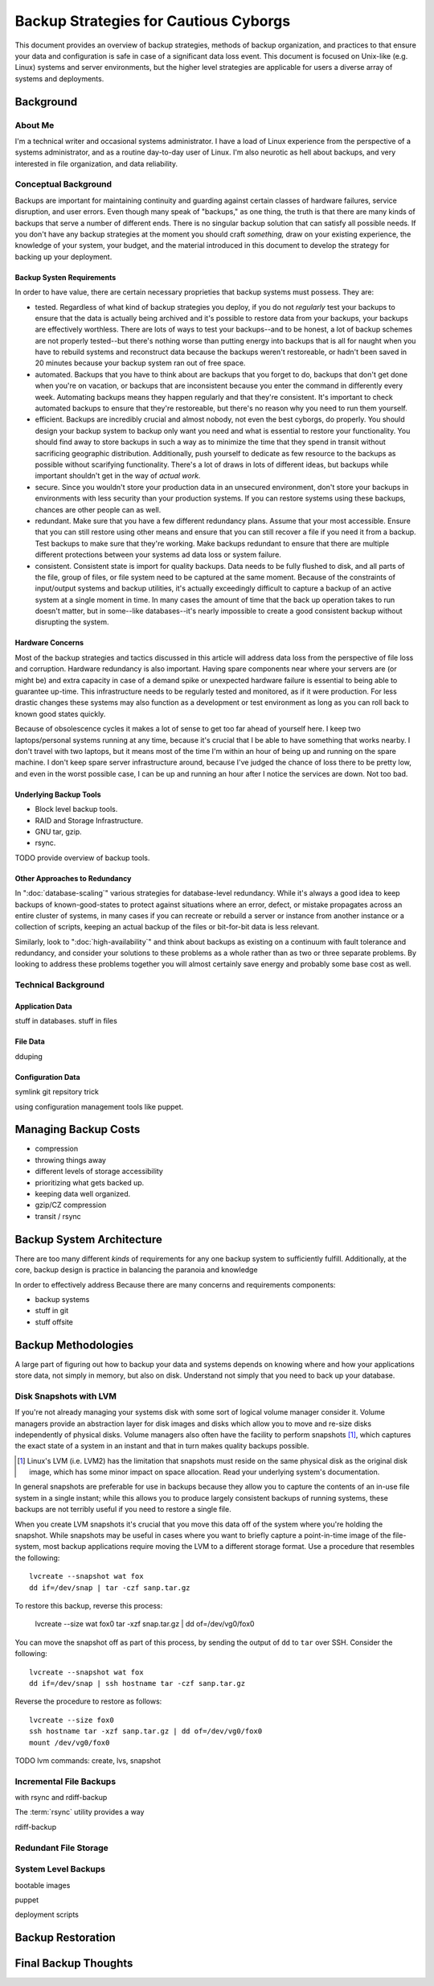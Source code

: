 ======================================
Backup Strategies for Cautious Cyborgs
======================================

This document provides an overview of backup strategies, methods of
backup organization, and practices to that ensure your data and
configuration is safe in case of a significant data loss event. This
document is focused on Unix-like (e.g. Linux) systems and server
environments, but the higher level strategies are applicable for users
a diverse array of systems and deployments.

Background
----------

About Me
~~~~~~~~

I'm a technical writer and occasional systems administrator. I have a
load of Linux experience from the perspective of a systems
administrator, and as a routine day-to-day user of Linux. I'm also
neurotic as hell about backups, and very interested in file
organization, and data reliability.

Conceptual Background
~~~~~~~~~~~~~~~~~~~~~

Backups are important for maintaining continuity and guarding against
certain classes of hardware failures, service disruption, and user
errors. Even though many speak of "backups," as one thing, the truth
is that there are many kinds of backups that serve a number of
different ends. There is no singular backup solution that can satisfy
all possible needs. If you don't have any backup strategies at the
moment you should craft *something,*  draw on your existing
experience, the knowledge of your system, your budget, and the
material introduced in this document to develop the strategy for
backing up your deployment.

Backup Systen Requirements
``````````````````````````

In order to have value, there are certain necessary proprieties that
backup systems must possess. They are:

- tested. Regardless of what kind of backup strategies you deploy, if
  you do not *regularly* test your backups to ensure that the data is
  actually being archived and it's possible to restore data from your
  backups, your backups are effectively worthless. There are lots of
  ways to test your backups--and to be honest, a lot of backup schemes
  are not properly tested--but there's nothing worse than putting
  energy into backups that is all for naught when you have to rebuild
  systems and reconstruct data because the backups weren't
  restoreable, or hadn't been saved in 20 minutes because your backup
  system ran out of free space.

- automated. Backups that you have to think about are backups that you
  forget to do, backups that don't get done when you're on vacation,
  or backups that are inconsistent because you enter the command in
  differently every week. Automating backups means they happen
  regularly and that they're consistent. It's important to check
  automated backups to ensure that they're restoreable, but there's no
  reason why you need to run them yourself.

- efficient. Backups are incredibly crucial and almost nobody, not
  even the best cyborgs, do properly. You should design your backup
  system to backup only want you need and what is essential to restore
  your functionality. You should find away to store backups in such a
  way as to minimize the time that they spend in transit without
  sacrificing geographic distribution. Additionally, push yourself to
  dedicate as few resource to the backups as possible without
  scarifying functionality. There's a lot of draws in lots of
  different ideas, but backups while important shouldn't get in the
  way of *actual work.*

- secure. Since you wouldn't store your production data in an
  unsecured environment, don't store your backups in environments with
  less security than your production systems. If you can restore
  systems using these backups, chances are other people can as well.

- redundant. Make sure that you have a few different redundancy
  plans. Assume that your most accessible. Ensure that you can still
  restore using other means and ensure that you can still recover a
  file if you need it from a backup. Test backups to make sure that
  they're working. Make backups redundant to ensure that there are
  multiple different protections between your systems ad data loss or
  system failure.

- consistent. Consistent state is import for quality backups. Data
  needs to be fully flushed to disk, and all parts of the file, group
  of files, or file system need to be captured at the same
  moment. Because of the constraints of input/output systems and
  backup utilities, it's actually exceedingly difficult to capture a
  backup of an active system at a single moment in time. In many
  cases the amount of time that the back up operation takes to run
  doesn't matter, but in some--like databases--it's nearly impossible
  to create a good consistent backup without disrupting the system.

Hardware Concerns
`````````````````

Most of the backup strategies and tactics discussed in this article
will address data loss from the perspective of file loss and
corruption. Hardware redundancy is also important. Having spare
components near where your servers are (or might be) and extra
capacity in case of a demand spike or unexpected hardware failure is
essential to being able to guarantee up-time. This infrastructure
needs to be regularly tested and monitored, as if it were
production. For less drastic changes these systems may also function
as a development or test environment as long as you can roll back to
known good states quickly.

Because of obsolescence cycles it makes a lot of sense to get too far
ahead of yourself here. I keep two laptops/personal systems running at
any time, because it's crucial that I be able to have something that
works nearby. I don't travel with two laptops, but it means most of
the time I'm within an hour of being up and running on the spare
machine. I don't keep spare server infrastructure around, because I've
judged the chance of loss there to be pretty low, and even in the
worst possible case, I can be up and running an hour after I notice
the services are down. Not too bad.

Underlying Backup Tools
```````````````````````

- Block level backup tools.

- RAID and Storage Infrastructure.

- GNU tar, gzip.

- rsync.

TODO provide overview of backup tools.

Other Approaches to Redundancy
``````````````````````````````

In ":doc:`database-scaling`" various strategies for database-level
redundancy. While it's always a good idea to keep backups of
known-good-states to protect against situations where an error,
defect, or mistake propagates across an entire cluster of systems, in
many cases if you can recreate or rebuild a server or instance from
another instance or a collection of scripts, keeping an actual backup
of the files or bit-for-bit data is less relevant.

Similarly, look to ":doc:`high-availability`" and think about
backups as existing on a continuum with fault tolerance and
redundancy, and consider your solutions to these problems as a whole
rather than as two or three separate problems. By looking to address
these problems together you will almost certainly save energy and
probably some base cost as well.

Technical Background
~~~~~~~~~~~~~~~~~~~~

Application Data
````````````````

stuff in databases.
stuff in files

File Data
`````````

dduping


Configuration Data
``````````````````

symlink git repsitory trick

using configuration management tools like puppet.

Managing Backup Costs
---------------------

- compression

- throwing things away

- different levels of storage accessibility

- prioritizing what gets backed up.

- keeping data well organized.

- gzip/CZ compression

- transit / rsync


Backup System Architecture
--------------------------

There are too many different *kinds* of requirements for any one
backup system to sufficiently fulfill. Additionally, at the core,
backup design is practice in balancing the paranoia and knowledge

In order to effectively address Because there are many concerns and requirements components:

- backup systems
- stuff in git
- stuff offsite

Backup Methodologies
--------------------

A large part of figuring out how to backup your data and systems
depends on knowing where and how your applications store data, not
simply in memory, but also on disk. Understand not simply that you
need to back up your database.

Disk Snapshots with LVM
~~~~~~~~~~~~~~~~~~~~~~~

If you're not already managing your systems disk with some sort of
logical volume manager consider it. Volume managers provide an
abstraction layer for disk images and disks which allow you to move
and re-size disks independently of physical disks. Volume managers
also often have the facility to perform snapshots [#snapshots]_, which
captures the exact state of a system in an instant and that in turn
makes quality backups possible.

.. [#snapshots] Linux's LVM (i.e. LVM2) has the limitation that
   snapshots must reside on the same physical disk as the original
   disk image, which has some minor impact on space allocation. Read
   your underlying system's documentation.

In general snapshots are preferable for use in backups because they
allow you to capture the contents of an in-use file system in a single
instant; while this allows you to produce largely consistent backups of
running systems, these backups are not terribly useful if you need to
restore a single file.

When you create LVM snapshots it's crucial that you move this data off
of the system where you're holding the snapshot. While snapshots may
be useful in cases where you want to briefly capture a point-in-time
image of the file-system, most backup applications require moving the
LVM to a different storage format. Use a procedure that resembles the
following: ::

     lvcreate --snapshot wat fox
     dd if=/dev/snap | tar -czf sanp.tar.gz

To restore this backup, reverse this process:

     lvcreate --size wat fox0
     tar -xzf snap.tar.gz | dd of=/dev/vg0/fox0

You can move the snapshot off as part of this process, by sending the
output of ``dd`` to ``tar`` over SSH. Consider the following: ::

     lvcreate --snapshot wat fox
     dd if=/dev/snap | ssh hostname tar -czf sanp.tar.gz

Reverse the procedure to restore as follows: ::

     lvcreate --size fox0
     ssh hostname tar -xzf sanp.tar.gz | dd of=/dev/vg0/fox0
     mount /dev/vg0/fox0





TODO lvm commands: create, lvs, snapshot



Incremental File Backups
~~~~~~~~~~~~~~~~~~~~~~~~

with rsync and rdiff-backup

The :term:`rsync` utility provides a way

rdiff-backup

Redundant File Storage
~~~~~~~~~~~~~~~~~~~~~~


System Level Backups
~~~~~~~~~~~~~~~~~~~~

bootable images

puppet

deployment scripts

Backup Restoration
------------------

Final Backup Thoughts
---------------------
